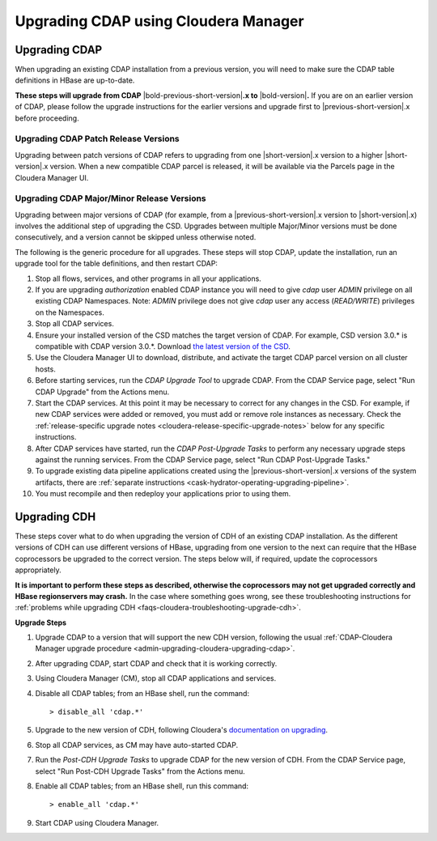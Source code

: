 .. meta::
    :author: Cask Data, Inc.
    :copyright: Copyright © 2016 Cask Data, Inc.

.. _admin-upgrading-cloudera:

=====================================
Upgrading CDAP using Cloudera Manager
=====================================


.. _admin-upgrading-cloudera-upgrading-cdap:

Upgrading CDAP
==============
When upgrading an existing CDAP installation from a previous version, you will need
to make sure the CDAP table definitions in HBase are up-to-date.

**These steps will upgrade from CDAP** |bold-previous-short-version|\ **.x to**
|bold-version|\ **.** If you are on an earlier version of CDAP, please follow the
upgrade instructions for the earlier versions and upgrade first to
|previous-short-version|\.x before proceeding.

Upgrading CDAP Patch Release Versions
-------------------------------------
Upgrading between patch versions of CDAP refers to upgrading from one |short-version|\.x
version to a higher |short-version|\.x version.
When a new compatible CDAP parcel is released, it will be available via the Parcels page
in the Cloudera Manager UI.

Upgrading CDAP Major/Minor Release Versions
-------------------------------------------
Upgrading between major versions of CDAP (for example, from a |previous-short-version|\.x version 
to |short-version|\.x) involves the additional step of upgrading the
CSD. Upgrades between multiple Major/Minor
versions must be done consecutively, and a version cannot be skipped unless otherwise
noted.

The following is the generic procedure for all upgrades. These steps will stop CDAP,
update the installation, run an upgrade tool for the table definitions, and then restart
CDAP:

.. highlight:: console

#. Stop all flows, services, and other programs in all your applications.

#. If you are upgrading *authorization* enabled CDAP instance you will need to give *cdap* user *ADMIN* privilege on
   all existing CDAP Namespaces. Note: *ADMIN* privilege does not give *cdap* user any access (*READ/WRITE*)
   privileges on the Namespaces.

#. Stop all CDAP services.

#. Ensure your installed version of the CSD matches the target version of CDAP. For
   example, CSD version 3.0.* is compatible with CDAP version 3.0.*.  Download `the latest
   version of the CSD <http://cask.co/downloads/#cloudera>`__.

#. Use the Cloudera Manager UI to download, distribute, and activate the target
   CDAP parcel version on all cluster hosts.

#. Before starting services, run the *CDAP Upgrade Tool* to upgrade CDAP. From the CDAP Service 
   page, select "Run CDAP Upgrade" from the Actions menu.

#. Start the CDAP services.  At this point it may be necessary to correct for any changes in
   the CSD.  For example, if new CDAP services were added or removed, you must add or
   remove role instances as necessary. Check the :ref:`release-specific upgrade notes
   <cloudera-release-specific-upgrade-notes>` below for any specific instructions.
   
#. After CDAP services have started, run the *CDAP Post-Upgrade Tasks* to perform any necessary
   upgrade steps against the running services.  From the CDAP Service page, select "Run CDAP
   Post-Upgrade Tasks."

#. To upgrade existing data pipeline applications created using the |previous-short-version|\.x versions of 
   the system artifacts, there are :ref:`separate instructions <cask-hydrator-operating-upgrading-pipeline>`.

#. You must recompile and then redeploy your applications prior to using them.


Upgrading CDH
=============

.. _cloudera-release-specific-upgrade-notes:

These steps cover what to do when upgrading the version of CDH of an existing CDAP installation.
As the different versions of CDH can use different versions of HBase, upgrading from
one version to the next can require that the HBase coprocessors be upgraded to the correct
version. The steps below will, if required, update the coprocessors appropriately.

**It is important to perform these steps as described, otherwise the coprocessors may not
get upgraded correctly and HBase regionservers may crash.** In the case where something
goes wrong, see these troubleshooting instructions for :ref:`problems while upgrading CDH
<faqs-cloudera-troubleshooting-upgrade-cdh>`.

**Upgrade Steps**

.. highlight:: console

1. Upgrade CDAP to a version that will support the new CDH version, following the usual
   :ref:`CDAP-Cloudera Manager upgrade procedure <admin-upgrading-cloudera-upgrading-cdap>`. 

#. After upgrading CDAP, start CDAP and check that it is working correctly.

#. Using Cloudera Manager (CM), stop all CDAP applications and services.

#. Disable all CDAP tables; from an HBase shell, run the command::

    > disable_all 'cdap.*'
    
#. Upgrade to the new version of CDH, following Cloudera's `documentation on upgrading
   <http://www.cloudera.com/documentation/enterprise/latest/topics/cm_mc_upgrading_cdh.html>`__.

#. Stop all CDAP services, as CM may have auto-started CDAP.

#. Run the *Post-CDH Upgrade Tasks* to upgrade CDAP for the new version of CDH. From the CDAP Service 
   page, select "Run Post-CDH Upgrade Tasks" from the Actions menu.

#. Enable all CDAP tables; from an HBase shell, run this command::

    > enable_all 'cdap.*'
    
#. Start CDAP using Cloudera Manager.
